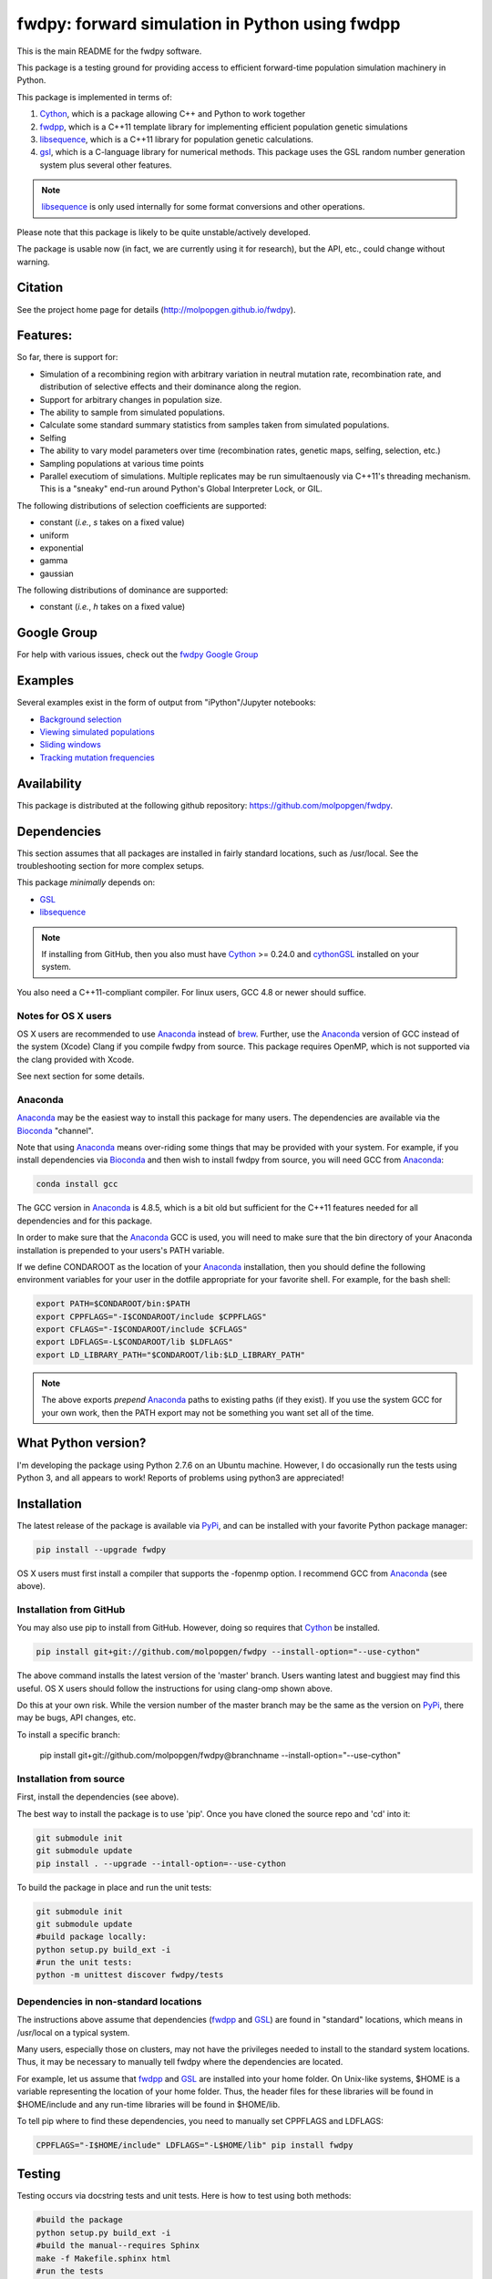 fwdpy: forward simulation in Python using fwdpp
*****************************************************

This is the main README for the fwdpy software.

This package is a testing ground for providing access to efficient forward-time population simulation machinery in Python.

This package is implemented in terms of:

1. Cython_, which is a package allowing C++ and Python to work together
2. fwdpp_, which is a C++11 template library for implementing efficient population genetic simulations
3. libsequence_, which is a C++11 library for population genetic calculations.
4. gsl_, which is a C-language library for numerical methods.  This package uses the GSL random number generation system plus several other features.

.. note:: libsequence_ is only used internally for some format conversions and other operations.

Please note that this package is likely to be quite unstable/actively developed.

The package is usable now (in fact, we are currently using it for research), but the API, etc., could change without warning.

Citation
===========

See the project home page for details
(http://molpopgen.github.io/fwdpy).

Features:
===========

So far, there is support for:

* Simulation of a recombining region with arbitrary variation in neutral mutation rate, recombination rate, and distribution of selective effects and their dominance along the region.
* Support for arbitrary changes in population size.
* The ability to sample from simulated populations.
* Calculate some standard summary statistics from samples taken from simulated populations.
* Selfing
* The ability to vary model parameters over time (recombination rates, genetic maps, selfing, selection, etc.)
* Sampling populations at various time points
* Parallel executiom of simulations.  Multiple replicates may be run simultaenously via C++11's threading mechanism.  This is a "sneaky" end-run around Python's Global Interpreter Lock, or GIL.

The following distributions of selection coefficients are supported:

* constant (*i.e.*, *s* takes on a fixed value)
* uniform
* exponential
* gamma
* gaussian

The following distributions of dominance are supported:

* constant (*i.e.*, *h* takes on a fixed value)

Google Group
=================

For help with various issues, check out the `fwdpy Google Group`_

Examples
=============

Several examples exist in the form of output from "iPython"/Jupyter notebooks:

* `Background selection`_
* `Viewing simulated populations`_
* `Sliding windows`_
* `Tracking mutation frequencies`_

Availability
===============

This package is distributed at the following github repository: https://github.com/molpopgen/fwdpy.

Dependencies
===============

This section assumes that all packages are installed in fairly standard locations, such as /usr/local.  See the troubleshooting section for more complex setups.

This package *minimally* depends on:

* GSL_
* libsequence_

.. node:: fwdpp_ is not a build dependency. The library is included with fwdpy and its headers are installed as package data.

.. note:: If installing from GitHub, then you also must have Cython_ >= 0.24.0 and cythonGSL_ installed on your system.

You also need a C++11-compliant compiler.  For linux users, GCC 4.8 or
newer should suffice.  

Notes for OS X users
---------------------------------

OS X users are recommended to use Anaconda_ instead of brew_.  Further, use the Anaconda_ version of GCC instead of the system (Xcode) Clang if you compile fwdpy from source.  This package requires OpenMP, which is not supported via the clang provided with Xcode.

See next section for some details.

Anaconda
------------------------------------

Anaconda_ may be the easiest way to install this package for many users.  The dependencies are available via the Bioconda_ "channel".

Note that using Anaconda_ means over-riding some things that may be provided with your system.  For example, if you install dependencies via Bioconda_ and then wish to install fwdpy from source, you will need GCC from Anaconda_:

.. code-block:: bash

    conda install gcc

The GCC version in Anaconda_ is 4.8.5, which is a bit old but sufficient for the C++11 features needed for all dependencies and for this package.

In order to make sure that the Anaconda_ GCC is used, you will need to make sure that the bin directory of your Anaconda installation is prepended to your users's PATH variable.

If we define CONDAROOT as the location of your Anaconda_ installation, then you should define the following environment variables for your user in the dotfile appropriate for your favorite shell.  For example, for the bash shell:

.. code-block:: bash

    export PATH=$CONDAROOT/bin:$PATH
    export CPPFLAGS="-I$CONDAROOT/include $CPPFLAGS"
    export CFLAGS="-I$CONDAROOT/include $CFLAGS"
    export LDFLAGS=-L$CONDAROOT/lib $LDFLAGS"
    export LD_LIBRARY_PATH="$CONDAROOT/lib:$LD_LIBRARY_PATH"

.. note::

    The above exports *prepend* Anaconda_ paths to existing paths (if they exist).  If you use the system GCC for your own work, then the PATH export may not be something you want set all of the time.

What Python version?
==================================

I'm developing the package using Python 2.7.6 on an Ubuntu machine.  However, I do occasionally run the tests using Python 3, and all appears to work!  Reports of problems using python3 are appreciated!

Installation
==============

The latest release of the package is available via PyPi_, and can be installed with your favorite Python package manager:

.. code-block:: bash

   pip install --upgrade fwdpy

OS X users must first install a compiler that supports the -fopenmp option.  I recommend GCC from Anaconda_ (see above).

Installation from GitHub
----------------------------------------

You may also use pip to install from GitHub.  However, doing so requires that Cython_ be installed.

.. code-block:: bash

   pip install git+git://github.com/molpopgen/fwdpy --install-option="--use-cython"

The above command installs the latest version of the 'master' branch.  Users wanting latest and buggiest may find this useful.  OS X users should follow the instructions for using clang-omp shown above.

Do this at your own risk. While the version number of the master branch may be the same as the version on PyPi_, there may be bugs, API changes, etc.

To install a specific branch:

   pip install git+git://github.com/molpopgen/fwdpy@branchname --install-option="--use-cython"

Installation from source
----------------------------------------

First, install the dependencies (see above).

The best way to install the package is to use 'pip'.  Once you have cloned the source repo and 'cd' into it:

.. code-block:: bash

    git submodule init
    git submodule update
    pip install . --upgrade --intall-option=--use-cython

To build the package in place and run the unit tests:

.. code-block:: bash

    git submodule init
    git submodule update
    #build package locally:
    python setup.py build_ext -i
    #run the unit tests:
    python -m unittest discover fwdpy/tests

Dependencies in non-standard locations
----------------------------------------------------------------------------------------

The instructions above assume that dependencies (fwdpp_ and GSL_) are
found in "standard" locations, which means in /usr/local on a typical
system.

Many users, especially those on clusters, may not have the privileges
needed to install to the standard system locations.  Thus, it may be
necessary to manually tell fwdpy where the dependencies are located.

For example, let us assume that fwdpp_ and GSL_ are installed into
your home folder. On Unix-like systems, $HOME is a variable representing
the location of your home folder.  Thus, the header files for these
libraries will be found in $HOME/include and any run-time libraries
will be found in $HOME/lib.

To tell pip where to find these dependencies, you need to manually set
CPPFLAGS and LDFLAGS:

.. code-block:: bash

   CPPFLAGS="-I$HOME/include" LDFLAGS="-L$HOME/lib" pip install fwdpy

Testing
======================================

Testing occurs via docstring tests and unit tests.  Here is how to test using both methods:

.. code-block:: bash

   #build the package
   python setup.py build_ext -i
   #build the manual--requires Sphinx
   make -f Makefile.sphinx html
   #run the tests
   make -f Makefile.sphinx doctest
   #run the unit tests
   python -m unittest discover fwdpy/tests
   

Note for developers
=================================

Cython is a static compiler.  Code written in Cython is compiled into C or, in the case of this package, C++.  Finally, the system's C/C++ compiler is used to compile the final Python module.

In order to modify the package, you will need Cython installed:

.. code-block:: bash

   pip install Cython

You need Cython >= 0.24.0, so upgrade if you need to:

.. code-block:: bash

   pip install --upgrade Cython

If you wish to modify the package, then you will want setup.py to "re-Cythonize" when you make changes to the package source code.

To do this, use the setup.py script as follows:

.. code-block:: bash

   python setup.py build_ext -i --use-cython

Now, Cython will be a compilation depdendency, and any changes to .pyx/.pyd/.cc files in this package will trigger Cython to regenerate the .cpp files that make up the core of the package.

Compiling in an aggressive debug mode
-----------------------------------------------

To get rid of optimizations, and -DNDEBUG, you need to reset the OPT
flag set by Python's distutils:

.. code-block:: bash

   OPT= python setup.py build_ext -i

Doing this will mean that the fwdpp back-end will *not* be compiled
with -DNDEBUG, which will enable aggressive run-time correctness
testing.  By "aggressive", I mean that an error will trigger a failed
assertion and the Python interpreter will be exited
less-than-gracefully!  Only to this when testing.

It is better to enable some optimizations, though, else things run too
slowly:

.. code-block:: bash

   OPT=-O2 python setup.py build_ext -i
   
Troubleshooting the installation
-----------------------------------------

Dependencies in non-standard locations
~~~~~~~~~~~~~~~~~~~~~~~~~~~~~~~~~~~~~~~~~~~~~~~~~~~~~~~~~~~~~~~~~~~~~~~~

Your system's compiler has a default set of paths where it will look for header files, libraries, etc.  Typically, these paths will include /usr and /usr/local.  If you have installed the dependencies somewhere else (your home directory, for example), then the ./configure script may not be able to find them automatically.

**NOTE:** I sometimes get requests for installation help from users who have installed every dependency in a separate folder in their $HOME.  In other words, they have some setup that looks like this:

* $HOME/software/gsl
* $HOME/software/fwdpp

If you insist on doing this, then you are on your own.  You have to manually pass in all of the -I and -L flags to all of these locations.   This setup is problematic because it violates the POSIX Filesystem Hierarchy Standard (http://en.wikipedia.org/wiki/Filesystem_Hierarchy_Standard), and you cannot reasonably expect things to "just work" any more.  It would be best to start over, and simply install all of the dependencies into the following prefix:

.. code-block:: bash

   $HOME/software

Doing so will allow $HOME/software/include, etc., to be populated as they were intended to be.

Better yet, use a system like Anaconda_ (see above).

Documentation
===================

The manual_ is available online in html format at the project web page.  The manual always corresponds to the version of *fwdpy* found on PyPi_.

The API documentation may also be build using doxygen_:

.. code-block:: bash

   ./configure
   doxygen fwdpy.doxygen

Then, load html/index.html in your browser.

.. _fwdpp: http://molpopgen.github.io/fwdpp
.. _Cython: http://www.cython.org/
.. _GSL:  http://gnu.org/software/gsl
.. _brew: http://brew.sh
.. _manual: http://molpopgen.github.io/fwdpy
.. _Background selection: http://molpopgen.github.io/fwdpy/_build/html/examples/BGS.html
.. _Viewing simulated populations: http://molpopgen.github.io/fwdpy/_build/html/examples/views.html
.. _Sliding windows: http://molpopgen.github.io/fwdpy/_build/html/examples/windows.html
.. _Tracking mutation frequencies: http://molpopgen.github.io/fwdpy/_build/html/examples/trajectories.html
.. _PyPi: https://pypi.python.org
.. _fwdpy Google Group: https://groups.google.com/forum/#!forum/fwdpy-users
.. _doxygen: http://doxygen.org
.. _cythonGSL: https://pypi.python.org/pypi/CythonGSL
.. _libsequence: http://molpopgen.github.io/libsequence
.. _Anaconda: https://www.continuum.io/why-anaconda
.. _Bioconda: https://bioconda.github.io
